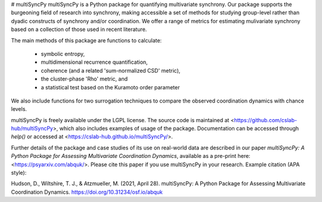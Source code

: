 # multiSyncPy
multiSyncPy is a Python package for quantifying multivariate synchrony. Our package supports the burgeoning field of research into synchrony, making accessible a set of methods for studying group-level rather than dyadic constructs of synchrony and/or coordination. We offer a range of metrics for estimating mulivariate synchrony based on a collection of those used in recent literature.

The main methods of this package are functions to calculate:

 * symbolic entropy, 
 * multidimensional recurrence quantification, 
 * coherence (and a related 'sum-normalized CSD' metric),
 * the cluster-phase 'Rho' metric, and 
 * a statistical test based on the Kuramoto order parameter

We also include functions for two surrogation techniques to compare the observed coordination dynamics with chance levels.

multiSyncPy is freely available under the LGPL license. The source code is maintained at <https://github.com/cslab-hub/multiSyncPy>, which also includes examples of usage of the package. Documentation can be accessed through `help()` or accessed at <https://cslab-hub.github.io/multiSyncPy/>. 

Further details of the package and case studies of its use on real-world data are described in our paper *multiSyncPy: A Python Package for Assessing Multivariate Coordination Dynamics*, available as a pre-print here: <https://psyarxiv.com/abquk/>. Please cite this paper if you use multiSyncPy in your research. Example citation (APA style):

Hudson, D., Wiltshire, T. J., & Atzmueller, M. (2021, April 28). multiSyncPy: A Python Package for Assessing Multivariate Coordination Dynamics. https://doi.org/10.31234/osf.io/abquk


